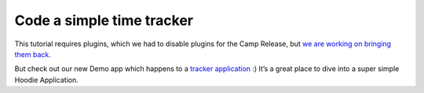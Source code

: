 Code a simple time tracker
==========================

This tutorial requires plugins, which we had to disable plugins for the
Camp Release, but `we are working on bringing them
back <https://github.com/gr2m/milestones/issues/89>`__.

But check out our new Demo app which happens to a `tracker
application <https://github.com/hoodiehq/hoodie-app-tracker>`__ :) It’s
a great place to dive into a super simple Hoodie Application.
